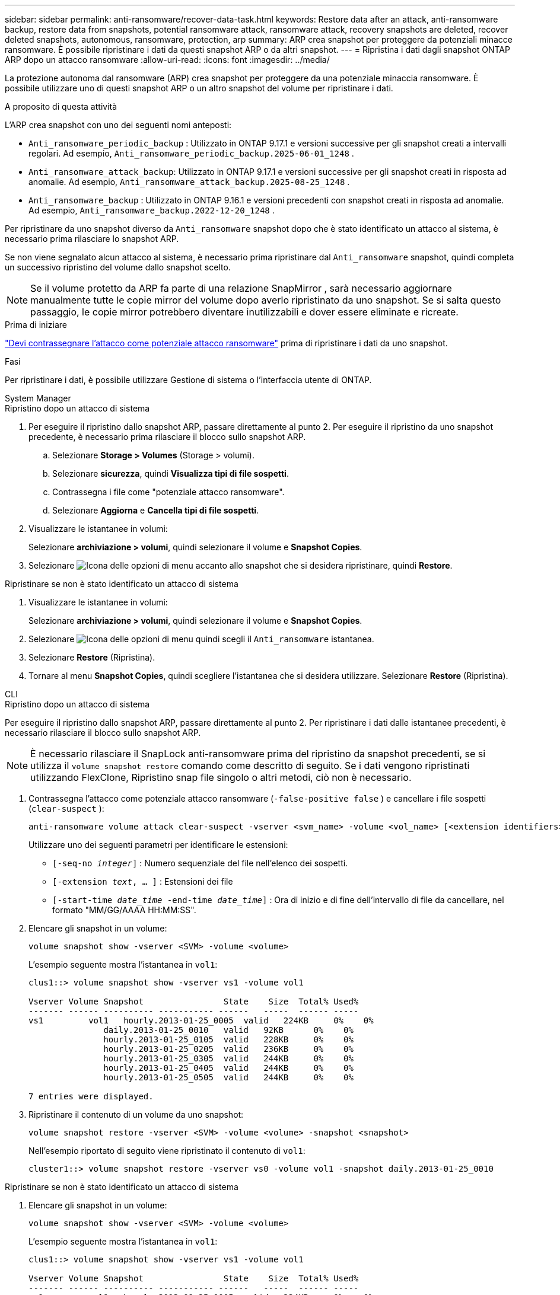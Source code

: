---
sidebar: sidebar 
permalink: anti-ransomware/recover-data-task.html 
keywords: Restore data after an attack, anti-ransomware backup, restore data from snapshots, potential ransomware attack, ransomware attack, recovery snapshots are deleted, recover deleted snapshots, autonomous, ransomware, protection, arp 
summary: ARP crea snapshot per proteggere da potenziali minacce ransomware. È possibile ripristinare i dati da questi snapshot ARP o da altri snapshot. 
---
= Ripristina i dati dagli snapshot ONTAP ARP dopo un attacco ransomware
:allow-uri-read: 
:icons: font
:imagesdir: ../media/


[role="lead"]
La protezione autonoma dal ransomware (ARP) crea snapshot per proteggere da una potenziale minaccia ransomware. È possibile utilizzare uno di questi snapshot ARP o un altro snapshot del volume per ripristinare i dati.

.A proposito di questa attività
L'ARP crea snapshot con uno dei seguenti nomi anteposti:

* `Anti_ransomware_periodic_backup` : Utilizzato in ONTAP 9.17.1 e versioni successive per gli snapshot creati a intervalli regolari. Ad esempio,  `Anti_ransomware_periodic_backup.2025-06-01_1248` .
* `Anti_ransomware_attack_backup`: Utilizzato in ONTAP 9.17.1 e versioni successive per gli snapshot creati in risposta ad anomalie. Ad esempio,  `Anti_ransomware_attack_backup.2025-08-25_1248` .
* `Anti_ransomware_backup` : Utilizzato in ONTAP 9.16.1 e versioni precedenti con snapshot creati in risposta ad anomalie. Ad esempio,  `Anti_ransomware_backup.2022-12-20_1248` .


Per ripristinare da uno snapshot diverso da  `Anti_ransomware` snapshot dopo che è stato identificato un attacco al sistema, è necessario prima rilasciare lo snapshot ARP.

Se non viene segnalato alcun attacco al sistema, è necessario prima ripristinare dal  `Anti_ransomware` snapshot, quindi completa un successivo ripristino del volume dallo snapshot scelto.


NOTE: Se il volume protetto da ARP fa parte di una relazione SnapMirror , sarà necessario aggiornare manualmente tutte le copie mirror del volume dopo averlo ripristinato da uno snapshot. Se si salta questo passaggio, le copie mirror potrebbero diventare inutilizzabili e dover essere eliminate e ricreate.

.Prima di iniziare
link:respond-abnormal-task.html["Devi contrassegnare l'attacco come potenziale attacco ransomware"] prima di ripristinare i dati da uno snapshot.

.Fasi
Per ripristinare i dati, è possibile utilizzare Gestione di sistema o l'interfaccia utente di ONTAP.

[role="tabbed-block"]
====
.System Manager
--
.Ripristino dopo un attacco di sistema
. Per eseguire il ripristino dallo snapshot ARP, passare direttamente al punto 2. Per eseguire il ripristino da uno snapshot precedente, è necessario prima rilasciare il blocco sullo snapshot ARP.
+
.. Selezionare *Storage > Volumes* (Storage > volumi).
.. Selezionare *sicurezza*, quindi *Visualizza tipi di file sospetti*.
.. Contrassegna i file come "potenziale attacco ransomware".
.. Selezionare *Aggiorna* e *Cancella tipi di file sospetti*.


. Visualizzare le istantanee in volumi:
+
Selezionare *archiviazione > volumi*, quindi selezionare il volume e *Snapshot Copies*.

. Selezionare image:icon_kabob.gif["Icona delle opzioni di menu"] accanto allo snapshot che si desidera ripristinare, quindi *Restore*.


.Ripristinare se non è stato identificato un attacco di sistema
. Visualizzare le istantanee in volumi:
+
Selezionare *archiviazione > volumi*, quindi selezionare il volume e *Snapshot Copies*.

. Selezionare image:icon_kabob.gif["Icona delle opzioni di menu"] quindi scegli il  `Anti_ransomware` istantanea.
. Selezionare *Restore* (Ripristina).
. Tornare al menu *Snapshot Copies*, quindi scegliere l'istantanea che si desidera utilizzare. Selezionare *Restore* (Ripristina).


--
.CLI
--
.Ripristino dopo un attacco di sistema
Per eseguire il ripristino dallo snapshot ARP, passare direttamente al punto 2. Per ripristinare i dati dalle istantanee precedenti, è necessario rilasciare il blocco sullo snapshot ARP.


NOTE: È necessario rilasciare il SnapLock anti-ransomware prima del ripristino da snapshot precedenti, se si utilizza il `volume snapshot restore` comando come descritto di seguito. Se i dati vengono ripristinati utilizzando FlexClone, Ripristino snap file singolo o altri metodi, ciò non è necessario.

. Contrassegna l'attacco come potenziale attacco ransomware (`-false-positive false` ) e cancellare i file sospetti (`clear-suspect` ):
+
[source, cli]
----
anti-ransomware volume attack clear-suspect -vserver <svm_name> -volume <vol_name> [<extension identifiers>] -false-positive false
----
+
Utilizzare uno dei seguenti parametri per identificare le estensioni:

+
** `[-seq-no _integer_]` : Numero sequenziale del file nell'elenco dei sospetti.
** `[-extension _text_, … ]` : Estensioni dei file
** `[-start-time _date_time_ -end-time _date_time_]` : Ora di inizio e di fine dell'intervallo di file da cancellare, nel formato "MM/GG/AAAA HH:MM:SS".


. Elencare gli snapshot in un volume:
+
[source, cli]
----
volume snapshot show -vserver <SVM> -volume <volume>
----
+
L'esempio seguente mostra l'istantanea in `vol1`:

+
[listing]
----

clus1::> volume snapshot show -vserver vs1 -volume vol1

Vserver Volume Snapshot                State    Size  Total% Used%
------- ------ ---------- ----------- ------   -----  ------ -----
vs1	    vol1   hourly.2013-01-25_0005  valid   224KB     0%    0%
               daily.2013-01-25_0010   valid   92KB      0%    0%
               hourly.2013-01-25_0105  valid   228KB     0%    0%
               hourly.2013-01-25_0205  valid   236KB     0%    0%
               hourly.2013-01-25_0305  valid   244KB     0%    0%
               hourly.2013-01-25_0405  valid   244KB     0%    0%
               hourly.2013-01-25_0505  valid   244KB     0%    0%

7 entries were displayed.
----
. Ripristinare il contenuto di un volume da uno snapshot:
+
[source, cli]
----
volume snapshot restore -vserver <SVM> -volume <volume> -snapshot <snapshot>
----
+
Nell'esempio riportato di seguito viene ripristinato il contenuto di `vol1`:

+
[listing]
----
cluster1::> volume snapshot restore -vserver vs0 -volume vol1 -snapshot daily.2013-01-25_0010
----


.Ripristinare se non è stato identificato un attacco di sistema
. Elencare gli snapshot in un volume:
+
[source, cli]
----
volume snapshot show -vserver <SVM> -volume <volume>
----
+
L'esempio seguente mostra l'istantanea in `vol1`:

+
[listing]
----

clus1::> volume snapshot show -vserver vs1 -volume vol1

Vserver Volume Snapshot                State    Size  Total% Used%
------- ------ ---------- ----------- ------   -----  ------ -----
vs1	    vol1   hourly.2013-01-25_0005  valid   224KB     0%    0%
               daily.2013-01-25_0010   valid   92KB      0%    0%
               hourly.2013-01-25_0105  valid   228KB     0%    0%
               hourly.2013-01-25_0205  valid   236KB     0%    0%
               hourly.2013-01-25_0305  valid   244KB     0%    0%
               hourly.2013-01-25_0405  valid   244KB     0%    0%
               hourly.2013-01-25_0505  valid   244KB     0%    0%

7 entries were displayed.
----
. Ripristinare il contenuto di un volume da uno snapshot:
+
[source, cli]
----
volume snapshot restore -vserver <SVM> -volume <volume> -snapshot <snapshot>
----
+
Nell'esempio riportato di seguito viene ripristinato il contenuto di `vol1`:

+
[listing]
----
cluster1::> volume snapshot restore -vserver vs0 -volume vol1 -snapshot daily.2013-01-25_0010
----


Ulteriori informazioni su `volume snapshot` nella link:https://docs.netapp.com/us-en/ontap-cli/search.html?q=volume+snapshot["Riferimento al comando ONTAP"^].

--
====
.Informazioni correlate
* link:https://kb.netapp.com/Advice_and_Troubleshooting/Data_Storage_Software/ONTAP_OS/Ransomware_prevention_and_recovery_in_ONTAP["Base di conoscenza NetApp : prevenzione e ripristino del ransomware in ONTAP"^]
* link:https://docs.netapp.com/us-en/ontap-cli/["Riferimento al comando ONTAP"^]

